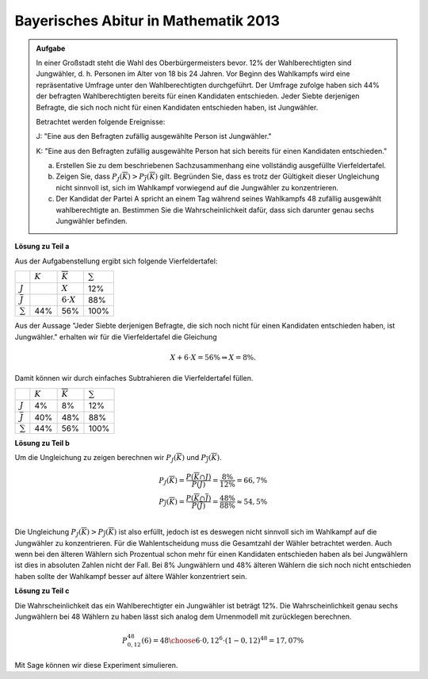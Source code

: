 Bayerisches Abitur in Mathematik 2013
-------------------------------------

.. admonition:: Aufgabe

  In einer Großstadt steht die Wahl des Oberbürgermeisters bevor. 12% der
  Wahlberechtigten sind Jungwähler, d. h. Personen im Alter von 18 bis 24
  Jahren. Vor Beginn des Wahlkampfs wird eine repräsentative Umfrage unter den
  Wahlberechtigten durchgeführt. Der Umfrage zufolge haben sich 44% der
  befragten Wahlberechtigten bereits für einen Kandidaten entschieden. Jeder
  Siebte derjenigen Befragte, die sich noch nicht für einen Kandidaten
  entschieden haben, ist Jungwähler.
  
  Betrachtet werden folgende Ereignisse:
  
  J: "Eine aus den Befragten zufällig ausgewählte Person ist Jungwähler."
  
  K: "Eine aus den Befragten zufällig ausgewählte Person hat sich bereits für
  einen Kandidaten entschieden."
  
  a) Erstellen Sie zu dem beschriebenen Sachzusammenhang eine vollständig
     ausgefüllte Vierfeldertafel.
  
  b) Zeigen Sie, dass :math:`P_J(\overline{K})>P_{\overline{J}}(\overline{K})`
     gilt. Begründen Sie, dass es trotz der Gültigkeit dieser Ungleichung nicht
     sinnvoll ist, sich im Wahlkampf vorwiegend auf die Jungwähler zu
     konzentrieren.
  
  c) Der Kandidat der Partei A spricht an einem Tag während seines Wahlkampfs
     48 zufällig ausgewählt wahlberechtigte an. Bestimmen Sie die
     Wahrscheinlichkeit dafür, dass sich darunter genau sechs Jungwähler
     befinden.

**Lösung zu Teil a**

Aus der Aufgabenstellung ergibt sich folgende Vierfeldertafel:

+--------------------+---------+--------------------+------------+
|                    |:math:`K`|:math:`\overline{K}`|:math:`\sum`|
+--------------------+---------+--------------------+------------+
|:math:`J`           |         |:math:`X`           |12%         |
+--------------------+---------+--------------------+------------+
|:math:`\overline{J}`|         |:math:`6\cdot X`    |88%         |
+--------------------+---------+--------------------+------------+
|:math:`\sum`        |44%      |56%                 |100%        |
+--------------------+---------+--------------------+------------+

Aus der Aussage "Jeder Siebte derjenigen Befragte, die sich noch nicht für
einen Kandidaten entschieden haben, ist Jungwähler." erhalten wir für die
Vierfeldertafel die Gleichung

.. math::

  X + 6\cdot X = 56\% \Rightarrow X = 8\%.

Damit können wir durch einfaches Subtrahieren die Vierfeldertafel füllen.

+--------------------+---------+--------------------+------------+
|                    |:math:`K`|:math:`\overline{K}`|:math:`\sum`|
+--------------------+---------+--------------------+------------+
|:math:`J`           |4%       |8%                  |12%         |
+--------------------+---------+--------------------+------------+
|:math:`\overline{J}`|40%      |48%                 |88%         |
+--------------------+---------+--------------------+------------+
|:math:`\sum`        |44%      |56%                 |100%        |
+--------------------+---------+--------------------+------------+

**Lösung zu Teil b**

Um die Ungleichung zu zeigen berechnen wir :math:`P_J(\overline{K})` und 
:math:`P_{\overline{J}}(\overline{K})`.

.. math::

  P_J(\overline{K}) = \frac{P(\overline{K} \cap J)}{P(J)}
  = \frac{8\%}{12\%} = 66,7\% \\
  P_{\overline{J}}(\overline{K}) = \frac{P(\overline{K} \cap \overline{J})}{P(\overline{J})}
  = \frac{48\%}{88\%} \approx 54{,}5\% \\

Die Ungleichung :math:`P_J(\overline{K})>P_{\overline{J}}(\overline{K})` ist
also erfüllt, jedoch ist es deswegen nicht sinnvoll sich im Wahlkampf auf die
Jungwähler zu konzentrieren. Für die Wahlentscheidung muss die Gesamtzahl der
Wähler betrachtet werden. Auch wenn bei den älteren Wählern sich Prozentual
schon mehr für einen Kandidaten entschieden haben als bei Jungwählern ist dies
in absoluten Zahlen nicht der Fall. Bei 8% Jungwählern und 48% älteren Wählern
die sich noch nicht entschieden haben sollte der Wahlkampf besser auf ältere
Wähler konzentriert sein.

**Lösung zu Teil c**

Die Wahrscheinlichkeit das ein Wahlberechtigter ein Jungwähler ist beträgt 12%.
Die Wahrscheinlichkeit genau sechs Jungwählern bei 48 Wählern zu haben lässt
sich analog dem Urnenmodell mit zurücklegen berechnen.

.. math::

  P^{48}_{0{,}12}(6) = {48 \choose 6} \cdot 0{,}12^6 \cdot (1-0{,}12)^{48} = 17{,}07\%

Mit Sage können wir diese Experiment simulieren.

.. sagecellserver::

  sage: from random import random
  sage: iterationen = 10000
  sage: n = 48
  sage: p = 0.12
  sage: k = 6
  sage: erfolge = 0

  sage: def iterate():
  sage:     j = 0
  sage:     for _ in range(n):
  sage:         if random() <= p:
  sage:             j += 1
  sage:     return j == k

  sage: for _ in range(iterationen):
  sage:     if(iterate()):
  sage:         erfolge += 1
  sage: print("Wahrscheinlichkeit dafür, dass bei {} zufälligen Personen genau {} Jungwähler dabei sind beträgt: {:4.3%}".format(n, k, float(erfolge)/iterationen))

.. end of output




